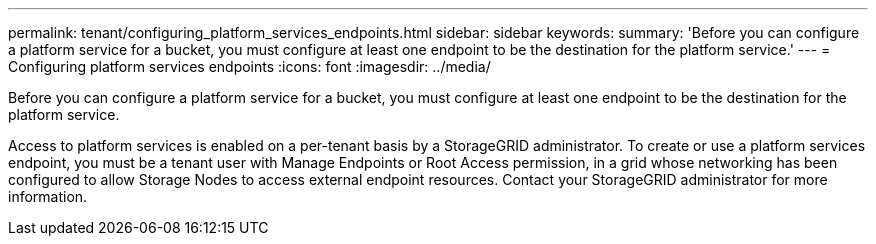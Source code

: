 ---
permalink: tenant/configuring_platform_services_endpoints.html
sidebar: sidebar
keywords: 
summary: 'Before you can configure a platform service for a bucket, you must configure at least one endpoint to be the destination for the platform service.'
---
= Configuring platform services endpoints
:icons: font
:imagesdir: ../media/

[.lead]
Before you can configure a platform service for a bucket, you must configure at least one endpoint to be the destination for the platform service.

Access to platform services is enabled on a per-tenant basis by a StorageGRID administrator. To create or use a platform services endpoint, you must be a tenant user with Manage Endpoints or Root Access permission, in a grid whose networking has been configured to allow Storage Nodes to access external endpoint resources. Contact your StorageGRID administrator for more information.

